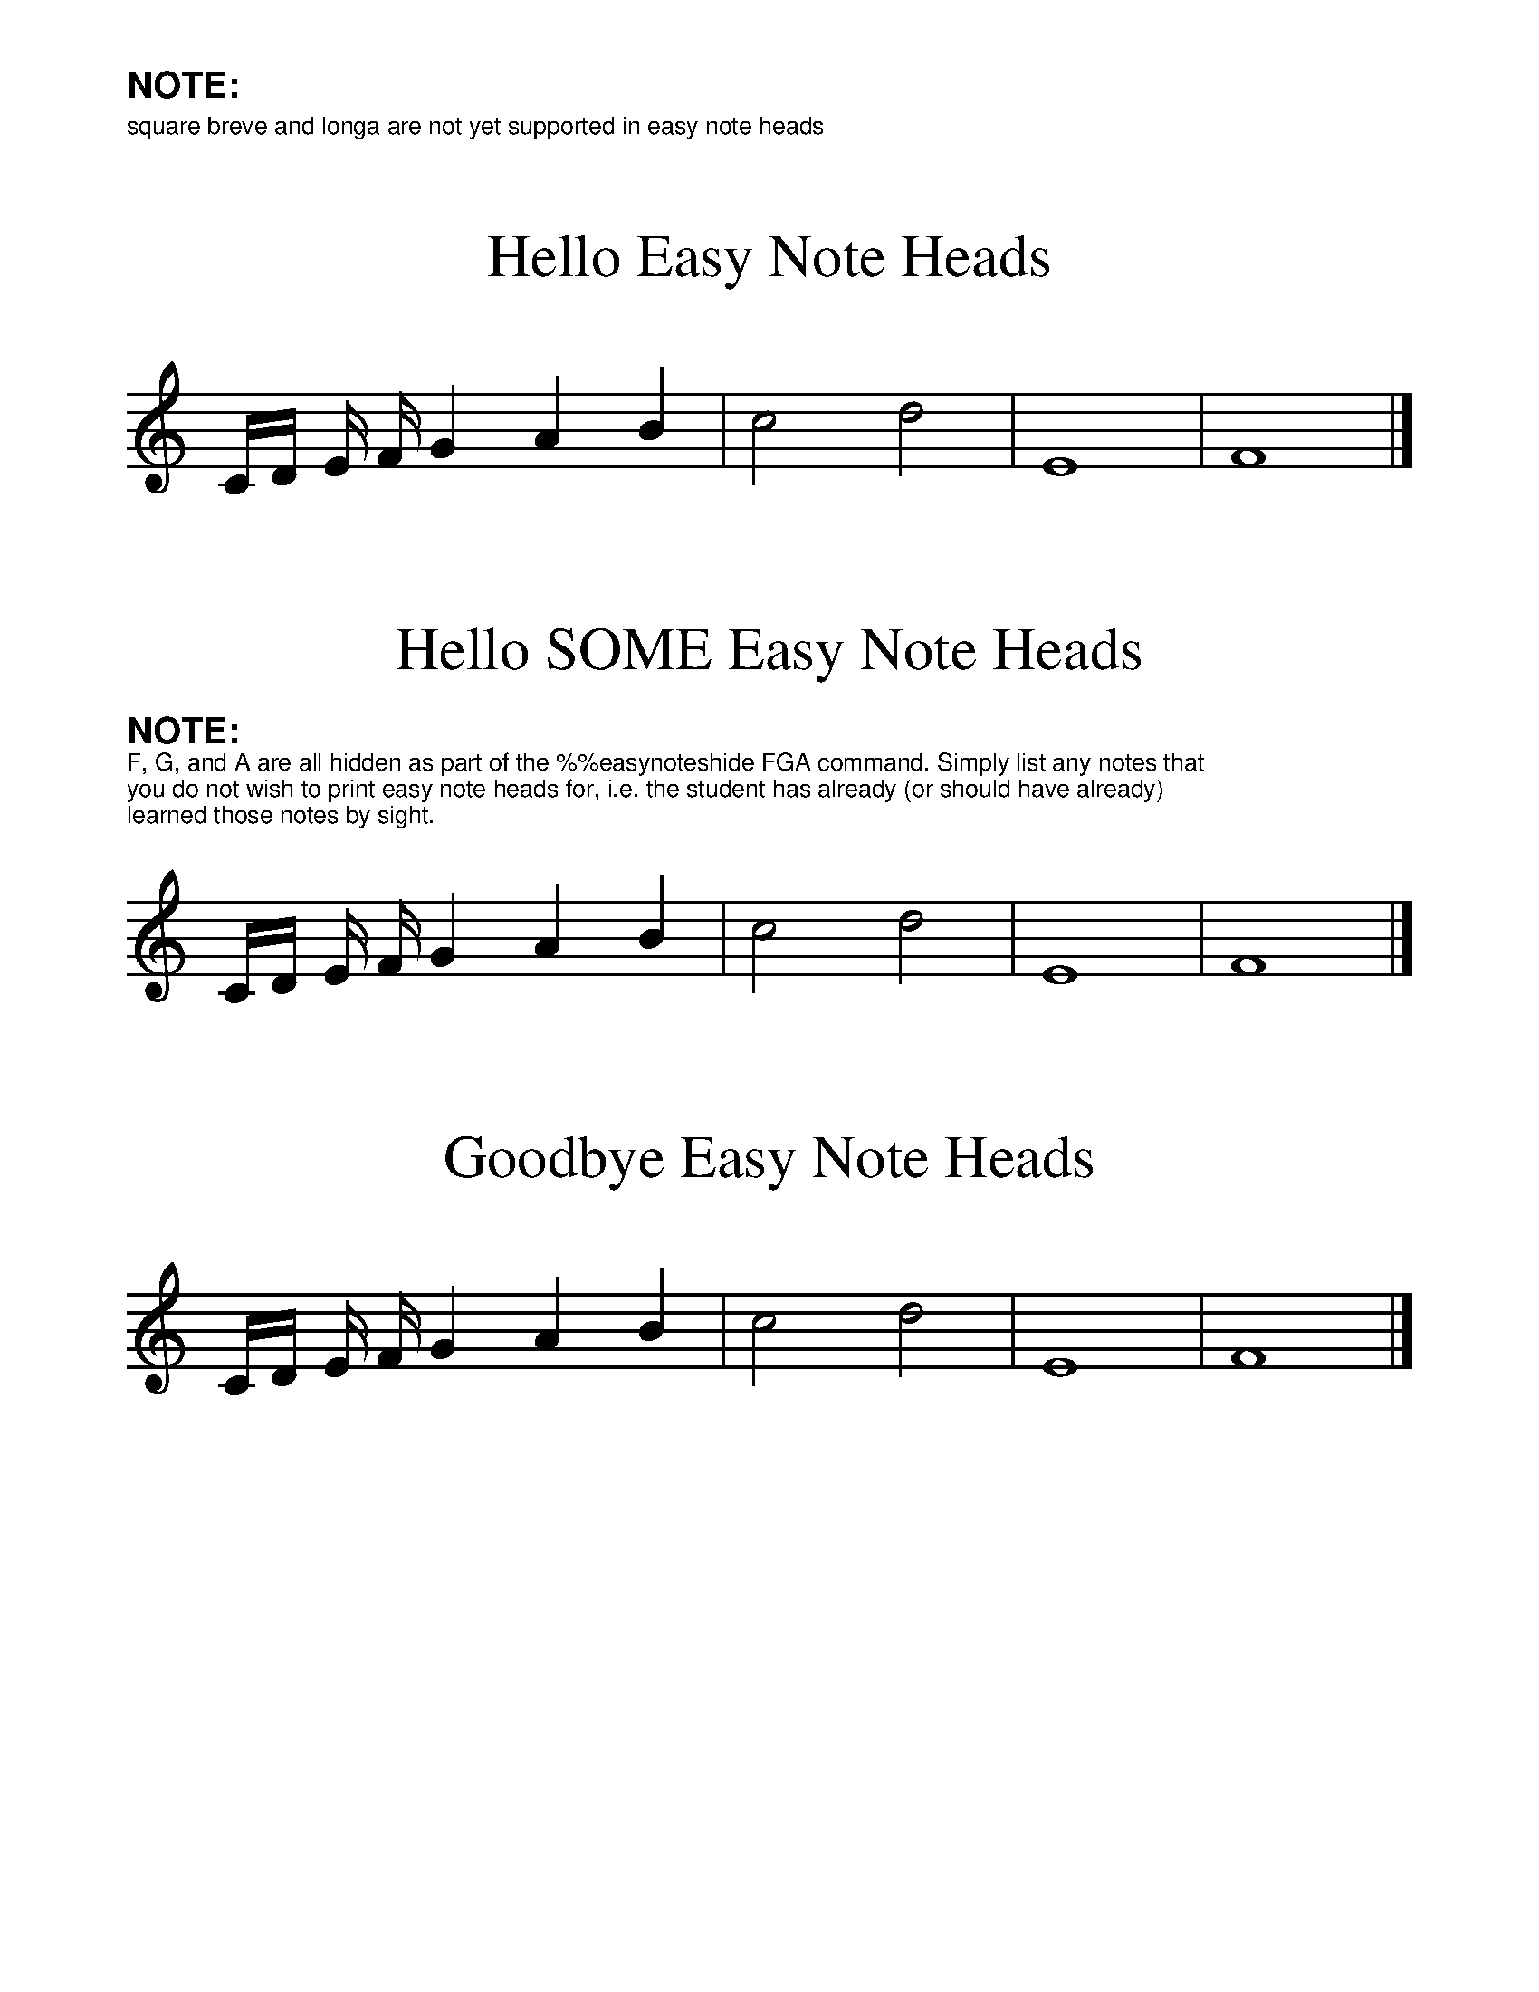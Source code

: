 %%format easynote.fmt

%%scale 1.2
%%textfont Helvetica 8
%%setfont-1 Helvetica-Bold 12

%%text $1NOTE:
%%text square breve and longa are not yet supported in easy note heads

%%ps easynotes_on

X:1
T:Hello Easy Note Heads
K:C
C/D/ E/ F/ G2 A2 B2 | c4 d4 | E8 | F8 |]

X:2
T:Hello SOME Easy Note Heads
K:C
%%ps easynotes_on
%easynoteshide FGA
%%begintext
$1NOTE:$0
F, G, and A are all hidden as part of the \%\%easynoteshide FGA command. Simply list any notes that
you do not wish to print easy note heads for, i.e. the student has already (or should have already)
learned those notes by sight.
%%endtext
C/D/ E/ F/ G2 A2 B2 | c4 d4 | E8 | F8 |]

X:3
T:Goodbye Easy Note Heads
K:C
%%ps easynotes_off
C/D/ E/ F/ G2 A2 B2 | c4 d4 | E8 | F8 |]
